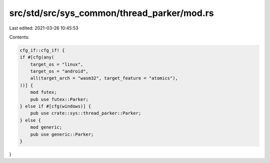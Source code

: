 src/std/src/sys_common/thread_parker/mod.rs
===========================================

Last edited: 2021-03-26 10:45:53

Contents:

.. code-block:: rs

    cfg_if::cfg_if! {
    if #[cfg(any(
        target_os = "linux",
        target_os = "android",
        all(target_arch = "wasm32", target_feature = "atomics"),
    ))] {
        mod futex;
        pub use futex::Parker;
    } else if #[cfg(windows)] {
        pub use crate::sys::thread_parker::Parker;
    } else {
        mod generic;
        pub use generic::Parker;
    }
}


